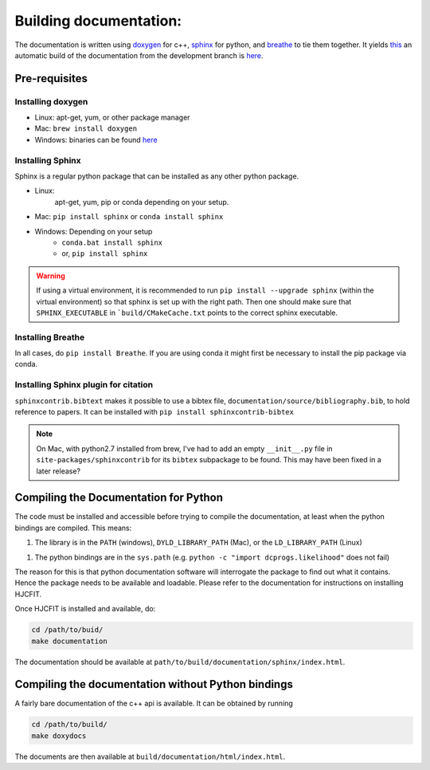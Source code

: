 ***********************
Building documentation:
***********************

The documentation is written using `doxygen <http://www.doxygen.org>`_ for c++, 
`sphinx <http://sphinx-doc.org/>`_ for python, and 
`breathe <https://pypi.python.org/pypi/breathe>`_ to tie them together. 
It yields `this <http://dcprogs.github.io/HJCFIT/>`_ an automatic build of the 
documentation from the development branch is 
`here <http://dcprogs.github.io/HJCFITdevdocs/>`__.

Pre-requisites
==============

Installing doxygen
------------------

* Linux: apt-get, yum, or other package manager
* Mac: ``brew install doxygen``
* Windows: binaries can be found 
  `here <http://www.stack.nl/~dimitri/doxygen/download.html>`__

Installing Sphinx
-----------------

Sphinx is a regular python package that can be installed as any other python
package.

* Linux: 
    apt-get, yum, pip or conda depending on your setup.
* Mac: ``pip install sphinx`` or ``conda install sphinx``
* Windows: Depending on your setup
    - ``conda.bat install sphinx``
    - or, ``pip install sphinx``

.. warning::
    If using a virtual environment, it is recommended to run 
    ``pip install --upgrade sphinx`` (within the virtual environment) 
    so that sphinx is set up with the right path. Then one should make sure 
    that ``SPHINX_EXECUTABLE`` in ```build/CMakeCache.txt`` points to the 
    correct sphinx executable.

Installing Breathe
------------------

In all cases, do ``pip install Breathe``. If you are using conda it might 
first be necessary to install the pip package via conda.

Installing Sphinx plugin for citation
-------------------------------------

``sphinxcontrib.bibtext`` makes it possible to use a bibtex file, 
``documentation/source/bibliography.bib``, to hold reference to papers. 
It can be installed with ``pip install sphinxcontrib-bibtex``

.. note:: 
  On Mac, with python2.7 installed from brew, I've had to add an empty 
  ``__init__.py`` file in ``site-packages/sphinxcontrib`` for its ``bibtex`` 
  subpackage to be found. This may have been fixed in a later release?

Compiling the Documentation for Python
======================================

The code must be installed and accessible before trying to compile the 
documentation, at least when the python bindings are compiled.
This means:

1. The library is in the ``PATH`` (windows), ``DYLD_LIBRARY_PATH`` (Mac), 
   or the ``LD_LIBRARY_PATH`` (Linux)
1. The python bindings are in the ``sys.path`` 
   (e.g. ``python -c "import dcprogs.likelihood"`` does not fail)

The reason for this is that python documentation software will interrogate 
the package to find out what it contains. Hence the package needs to be 
available and loadable. Please refer to the documentation 
for instructions on installing HJCFIT.

Once HJCFIT is installed and available, do:

.. code-block:: bash
  
  cd /path/to/buid/
  make documentation


The documentation should be available at 
``path/to/build/documentation/sphinx/index.html``.


Compiling the documentation without Python bindings
===================================================

A fairly bare documentation of the c++ api is available. 
It can be obtained by running

.. code-block:: bash

  cd /path/to/build/
  make doxydocs


The documents are then available at ``build/documentation/html/index.html``.
